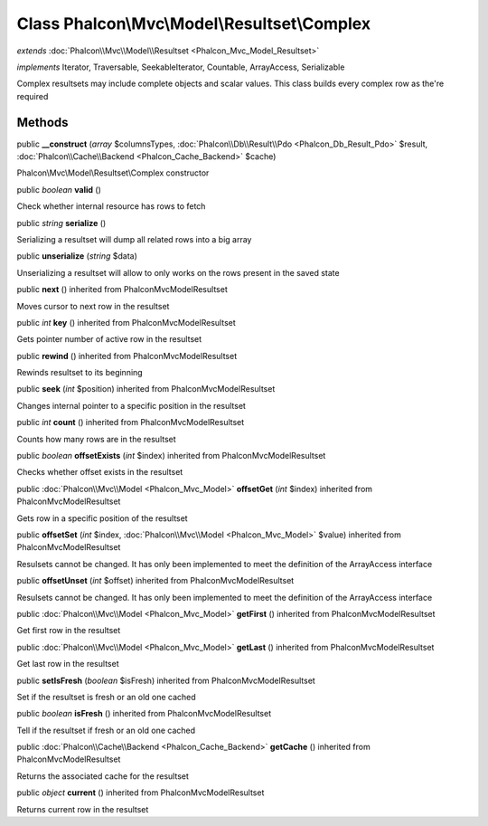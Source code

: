 Class **Phalcon\\Mvc\\Model\\Resultset\\Complex**
=================================================

*extends* :doc:`Phalcon\\Mvc\\Model\\Resultset <Phalcon_Mvc_Model_Resultset>`

*implements* Iterator, Traversable, SeekableIterator, Countable, ArrayAccess, Serializable

Complex resultsets may include complete objects and scalar values. This class builds every complex row as the're required


Methods
---------

public  **__construct** (*array* $columnsTypes, :doc:`Phalcon\\Db\\Result\\Pdo <Phalcon_Db_Result_Pdo>` $result, :doc:`Phalcon\\Cache\\Backend <Phalcon_Cache_Backend>` $cache)

Phalcon\\Mvc\\Model\\Resultset\\Complex constructor



public *boolean*  **valid** ()

Check whether internal resource has rows to fetch



public *string*  **serialize** ()

Serializing a resultset will dump all related rows into a big array



public  **unserialize** (*string* $data)

Unserializing a resultset will allow to only works on the rows present in the saved state



public  **next** () inherited from Phalcon\Mvc\Model\Resultset

Moves cursor to next row in the resultset



public *int*  **key** () inherited from Phalcon\Mvc\Model\Resultset

Gets pointer number of active row in the resultset



public  **rewind** () inherited from Phalcon\Mvc\Model\Resultset

Rewinds resultset to its beginning



public  **seek** (*int* $position) inherited from Phalcon\Mvc\Model\Resultset

Changes internal pointer to a specific position in the resultset



public *int*  **count** () inherited from Phalcon\Mvc\Model\Resultset

Counts how many rows are in the resultset



public *boolean*  **offsetExists** (*int* $index) inherited from Phalcon\Mvc\Model\Resultset

Checks whether offset exists in the resultset



public :doc:`Phalcon\\Mvc\\Model <Phalcon_Mvc_Model>`  **offsetGet** (*int* $index) inherited from Phalcon\Mvc\Model\Resultset

Gets row in a specific position of the resultset



public  **offsetSet** (*int* $index, :doc:`Phalcon\\Mvc\\Model <Phalcon_Mvc_Model>` $value) inherited from Phalcon\Mvc\Model\Resultset

Resulsets cannot be changed. It has only been implemented to meet the definition of the ArrayAccess interface



public  **offsetUnset** (*int* $offset) inherited from Phalcon\Mvc\Model\Resultset

Resulsets cannot be changed. It has only been implemented to meet the definition of the ArrayAccess interface



public :doc:`Phalcon\\Mvc\\Model <Phalcon_Mvc_Model>`  **getFirst** () inherited from Phalcon\Mvc\Model\Resultset

Get first row in the resultset



public :doc:`Phalcon\\Mvc\\Model <Phalcon_Mvc_Model>`  **getLast** () inherited from Phalcon\Mvc\Model\Resultset

Get last row in the resultset



public  **setIsFresh** (*boolean* $isFresh) inherited from Phalcon\Mvc\Model\Resultset

Set if the resultset is fresh or an old one cached



public *boolean*  **isFresh** () inherited from Phalcon\Mvc\Model\Resultset

Tell if the resultset if fresh or an old one cached



public :doc:`Phalcon\\Cache\\Backend <Phalcon_Cache_Backend>`  **getCache** () inherited from Phalcon\Mvc\Model\Resultset

Returns the associated cache for the resultset



public *object*  **current** () inherited from Phalcon\Mvc\Model\Resultset

Returns current row in the resultset



